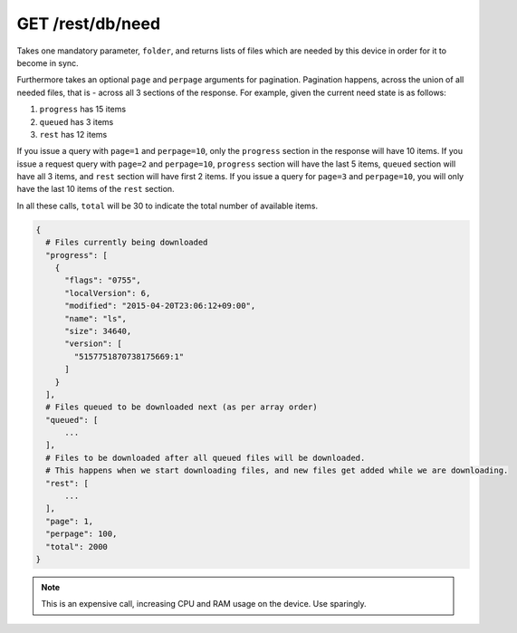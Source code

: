 GET /rest/db/need
=================

Takes one mandatory parameter, ``folder``, and returns lists of files which are
needed by this device in order for it to become in sync.

Furthermore takes an optional ``page`` and ``perpage`` arguments for pagination.
Pagination happens, across the union of all needed files, that is - across all
3 sections of the response.
For example, given the current need state is as follows:

1. ``progress`` has 15 items
2. ``queued`` has 3 items
3. ``rest`` has 12 items

If you issue a query with ``page=1`` and ``perpage=10``, only the ``progress``
section in the response will have 10 items. If you issue a request query with
``page=2`` and ``perpage=10``, ``progress`` section will have the last 5 items,
``queued`` section will have all 3 items, and ``rest`` section will have first
2 items. If you issue a query for ``page=3`` and ``perpage=10``, you will only
have the last 10 items of the ``rest`` section.

In all these calls, ``total`` will be 30 to indicate the total number of
available items.

.. code-block:: bash

    {
      # Files currently being downloaded
      "progress": [
        {
          "flags": "0755",
          "localVersion": 6,
          "modified": "2015-04-20T23:06:12+09:00",
          "name": "ls",
          "size": 34640,
          "version": [
            "5157751870738175669:1"
          ]
        }
      ],
      # Files queued to be downloaded next (as per array order)
      "queued": [
          ...
      ],
      # Files to be downloaded after all queued files will be downloaded.
      # This happens when we start downloading files, and new files get added while we are downloading.
      "rest": [
          ...
      ],
      "page": 1,
      "perpage": 100,
      "total": 2000
    }

.. note::
  This is an expensive call, increasing CPU and RAM usage on the device. Use sparingly.
